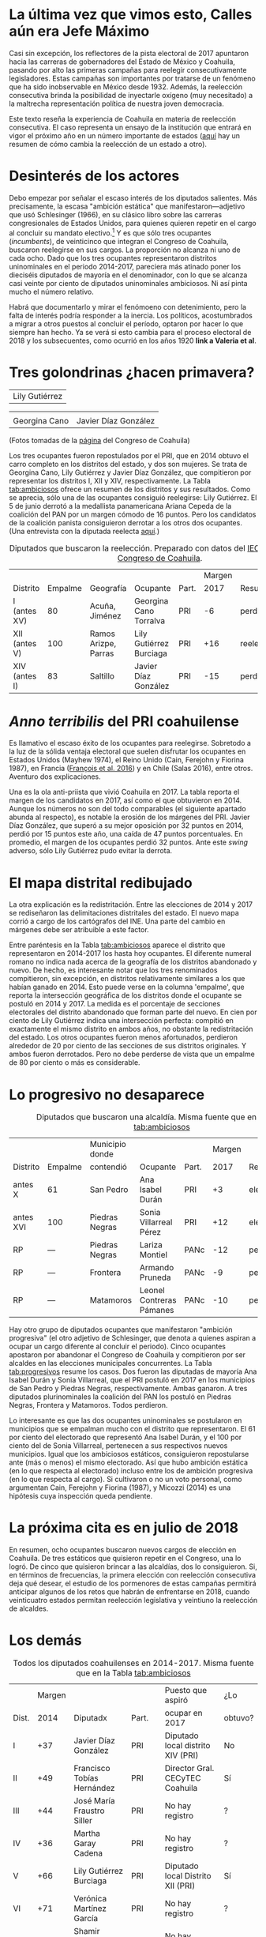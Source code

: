 #+STARTUP: showall
#+OPTIONS: toc:nil
# # will change captions to Spanish, see https://lists.gnu.org/archive/html/emacs-orgmode/2010-03/msg00879.html
#+LANGUAGE: es 
#+begin_src yaml :exports results :results value html
  ---
  layout: single
  title:  Primeras campañas para reelegir diputados
  subtitle: 
  author: eric.magar
  date:   2017-06-22
  last_modified_at: 2018-04-01
  tags: 
   - legislaturas 
   - reelección
   - estados
  ---
#+end_src
#+results:

* La última vez que vimos esto, Calles aún era Jefe Máximo

Casi sin excepción, los reflectores de la pista electoral de 2017 apuntaron hacia las carreras de gobernadores del Estado de México y Coahuila, pasando por alto las primeras campañas para reelegir consecutivamente legisladores. Estas campañas son importantes por tratarse de un fenómeno que ha sido inobservable en México desde 1932. Además, la reelección consecutiva brinda la posibilidad de inyectarle oxígeno (muy necesitado) a la maltrecha representación política de nuestra joven democracia. 

Este texto reseña la experiencia de Coahuila en materia de reelección consecutiva. El caso representa un ensayo de la institución que entrará en vigor el próximo año en un número importante de estados ([[./instituciones.org][aquí]] hay un resumen de cómo cambia la reelección de un estado a otro).

* Desinterés de los actores

Debo empezar por señalar el escaso interés de los diputados salientes. Más precisamente, la escasa "ambición estática" que manifestaron---adjetivo que usó Schlesinger (1966), en su clásico libro sobre las carreras congresionales de Estados Unidos, para quienes quieren repetir en el cargo al concluir su mandato electivo.[fn:2] Y es que sólo tres ocupantes (/incumbents/), de veinticinco que integran el Congreso de Coahuila, buscaron reelegirse en sus cargos. La proporción no alcanza ni uno de cada ocho. Dado que los tres ocupantes representaron distritos uninominales en el periodo 2014-2017, pareciera más atinado poner los dieciséis diputados de mayoría en el denominador, con lo que se alcanza casi veinte por ciento de diputados uninominales ambiciosos. Ni así pinta mucho el número relativo. 

Habrá que documentarlo y mirar el fenómoeno con detenimiento, pero la falta de interés podría responder a la inercia. Los políticos, acostumbrados a migrar a otros puestos al concluir el período, optaron por hacer lo que siempre han hecho. Ya se verá si esto cambia para el proceso electoral de 2018 y los subsecuentes, como ocurrió en los años 1920 *link a Valeria et al*.

* Tres golondrinas ¿hacen primavera?
#+ATTR_HTML: style="float:right;"
#+ATTR_HTML: :width 25%
[[file:../assets/img/lilyCandidataDis12.jpg]]
| Lily Gutiérrez |

| [[file:../assets/img/15canoTorr.png]] | [[file:../assets/img/01diazGlez.png]] |
| Georgina Cano                     | Javier Díaz González              |
(Fotos tomadas de la [[http://congresocoahuila.gob.mx/][página]] del Congreso de Coahuila)


Los tres ocupantes fueron repostulados por el PRI, que en 2014 obtuvo el carro completo en los distritos del estado, y dos son mujeres. Se trata de Georgina Cano, Lily Gutiérrez y Javier Díaz González, que compitieron por representar los distritos I, XII y XIV, respectivamente. La Tabla [[tab:ambiciosos]] ofrece un resumen de los distritos y sus resultados. Como se aprecia, sólo una de las ocupantes consiguió reelegirse: Lily Gutiérrez. El 5 de junio derrotó a la medallista panamericana Ariana Cepeda de la coalición del PAN por un margen cómodo de 16 puntos. Pero los candidatos de la coalición panista consiguieron derrotar a los otros dos ocupantes. (Una entrevista con la diputada reelecta [[./entrevLily.org][aquí]].)

#+CAPTION: Diputados que buscaron la reelección. Preparado con datos del [[http://www.iec.org.mx/][IEC]], del [[http://www.ine.mx/][INE]] y del [[http://congresocoahuila.gob.mx/][Congreso de Coahuila]].
#+NAME:   tab:ambiciosos
|-----------------+---------+----------------------+--------------------------+-------+--------+----------+--------|
|                 |         |                      |                          |       | Margen |          | Margen |
| Distrito        | Empalme | Geografía            | Ocupante                 | Part. |   2017 | Result.  |   2014 |
|-----------------+---------+----------------------+--------------------------+-------+--------+----------+--------|
| I  (antes XV)   |      80 | Acuña, Jiménez       | Georgina Cano Torralva   | PRI   |     -6 | perdió   |    +19 |
| XII (antes V)   |     100 | Ramos Arizpe, Parras | Lily Gutiérrez Burciaga  | PRI   |    +16 | reelecta |    +53 |
| XIV (antes I)   |      83 | Saltillo             | Javier Díaz González     | PRI   |    -15 | perdió   |    +32 |
|-----------------+---------+----------------------+--------------------------+-------+--------+----------+--------|

* /Anno terribilis/ del PRI coahuilense

Es llamativo el escaso éxito de los ocupantes para reelegirse. Sobretodo a la luz de la sólida ventaja electoral que suelen disfrutar los ocupantes en Estados Unidos (Mayhew 1974), el Reino Unido (Cain, Ferejohn y Fiorina 1987), en Francia ([[http://www.crest.fr/ckfinder/userfiles/files/Pageperso/lwilner/Elections.pdf][François et al. 2016]]) y en Chile (Salas 2016), entre otros. Aventuro dos explicaciones. 

Una es la ola anti-priista que vivió Coahuila en 2017. La tabla reporta el margen de los candidatos en 2017, así como el que obtuvieron en 2014. Aunque los números no son del todo comparables (el siguiente apartado abunda al respecto), es notable la erosión de los márgenes del PRI. Javier Díaz González, que superó a su mejor oposición por 32 puntos en 2014, perdió por 15 puntos este año, una caída de 47 puntos porcentuales. En promedio, el margen de los ocupantes perdió 32 puntos. Ante este /swing/ adverso, sólo Lily Gutiérrez pudo evitar la derrota.

* El mapa distrital redibujado

La otra explicación es la redistritación. Entre las elecciones de 2014 y 2017 se rediseñaron las delimitaciones distritales del estado. El nuevo mapa corrió a cargo de los cartógrafos del INE. Una parte del cambio en márgenes debe ser atribuible a este factor. 

Entre paréntesis en la Tabla [[tab:ambiciosos]] aparece el distrito que representaron en 2014-2017 los hasta hoy ocupantes. El diferente numeral romano no indica nada acerca de la geografía de los distritos abandonado y nuevo. De hecho, es interesante notar que los tres renominados compitieron, sin excepción, en distritos relativamente similares a los que habían ganado en 2014. Esto puede verse en la columna 'empalme', que reporta la intersección geográfica de los distritos donde el ocupante se postuló en 2014 y 2017. La medida es el porcentaje de secciones electorales del distrito abandonado que forman parte del nuevo. En cien por ciento de Lily Gutiérrez indica una intersección perfecta: compitió en exactamente el mismo distrito en ambos años, no obstante la redistritación del estado. Los otros ocupantes fueron menos afortunados, perdieron alrededor de 20 por ciento de las secciones de sus distritos originales. Y ambos fueron derrotados. Pero no debe perderse de vista que un empalme de 80 por ciento o más es considerable. 

* Lo progresivo no desaparece

#+CAPTION: Diputados que buscaron una alcaldía. Misma fuente que en la Tabla [[tab:ambiciosos]]
#+NAME:   tab:progresivos
|-----------------+---------+----------------------+--------------------------+-------+--------+----------+--------|
|                 |         | Municipio donde      |                          |       | Margen |          | Margen |
| Distrito        | Empalme | contendió            | Ocupante                 | Part. |   2017 | Result.  |   2014 |
|-----------------+---------+----------------------+--------------------------+-------+--------+----------+--------|
| antes X         |      61 | San Pedro            | Ana Isabel Durán         | PRI   |     +3 | electa   |    +27 |
| antes XVI       |     100 | Piedras Negras       | Sonia Villarreal Pérez   | PRI   |    +12 | electa   |    +30 |
| RP              |     --- | Piedras Negras       | Lariza Montiel           | PANc  |    -12 | perdió   |    --- |
| RP              |     --- | Frontera             | Armando Pruneda          | PANc  |     -9 | perdió   |    --- |
| RP              |     --- | Matamoros            | Leonel Contreras Pámanes | PANc  |    -10 | perdió   |    --- |
|-----------------+---------+----------------------+--------------------------+-------+--------+----------+--------|

Hay otro grupo de diputados ocupantes que manifestaron "ambición progresiva" (el otro adjetivo de Schlesinger, que denota a quienes aspiran a ocupar un cargo diferente al concluir el periodo). Cinco ocupantes apostaron por abandonar el Congreso de Coahuila y compitieron por ser alcaldes en las elecciones municipales concurrentes. La Tabla [[tab:progresivos]] resume los casos. Dos fueron las diputadas de mayoría Ana Isabel Durán y Sonia Villarreal, que el PRI postuló en 2017 en los municipios de San Pedro y Piedras Negras, respectivamente. Ambas ganaron. A tres diputados plurinominales la coalición del PAN los postuló en Piedras Negras, Frontera y Matamoros. Todos perdieron. 

Lo interesante es que las dos ocupantes uninominales se postularon en municipios que se empalman mucho con el distrito que representaron. El 61 por ciento del electorado que representó Ana Isabel Durán, y el 100 por ciento del de Sonia Villarreal, pertenecen a sus respectivos nuevos municipios. Igual que los ambiciosos estáticos, consiguieron repostularse ante (más o menos) el mismo electorado. Así que hubo ambición estática (en lo que respecta al electorado) incluso entre los de ambición progresiva (en lo que respecta al cargo). Si cultivaron o no un voto personal, como argumentan Cain, Ferejohn y Fiorina (1987), y Micozzi (2014) es una hipótesis cuya inspección queda pendiente.   

* La próxima cita es en julio de 2018

En resumen, ocho ocupantes buscaron nuevos cargos de elección en Coahuila. De tres estáticos que quisieron repetir en el Congreso, una lo logró. De cinco que quisieron brincar a las alcaldías, dos lo consiguieron. Si, en términos de frecuencias, la primera elección con reelección consecutiva deja qué desear, el estudio de los pormenores de estas campañas permitirá anticipar algunos de los retos que habrán de enfrentarse en 2018, cuando veinticuatro estados permitan reelección legislativa y veintiuno la reelección de alcaldes.

* Los demás

#+CAPTION: Todos los diputados coahuilenses en 2014-2017. Misma fuente que en la Tabla [[tab:ambiciosos]]
#+NAME:   tab:todos
|-------+--------+--------------------------------+-------+------------------------------------+---------|
|       | Margen |                                |       | Puesto que aspiró                  | ¿Lo     |
| Dist. |   2014 | Diputadx                       | Part. | ocupar en 2017                     | obtuvo? |
|-------+--------+--------------------------------+-------+------------------------------------+---------|
| I     |    +37 | Javier Díaz González           | PRI   | Diputado local distrito XIV (PRI)  | No      |
| II    |    +49 | Francisco Tobías Hernández     | PRI   | Director Gral. CECyTEC Coahuila    | Sí      |
| III   |    +44 | José María Fraustro Siller     | PRI   | No hay registro                    | ?       |
| IV    |    +36 | Martha Garay Cadena            | PRI   | No hay registro                    | ?       |
| V     |    +66 | Lily Gutiérrez Burciaga        | PRI   | Diputado local Distrito XII (PRI)  | Sí      |
| VI    |    +71 | Verónica Martínez García       | PRI   | No hay registro                    | ?       |
| VII   |    +41 | Shamir Fernández Hernández     | PRI   | No hay registro                    | ?       |
| VIII  |    +34 | Irma Leticia Castaño Orozco    | PRI   | No hay registro                    | ?       |
| IX    |    +28 | Luis Gurza Jadar               | PRI   | No hay registro                    | ?       |
| X     |    +26 | Ana Isabel Durán               | PRI   | Alcalde San Pedro (PRI)            | Sí      |
| XI    |    +25 | José Ricardo Saldívar Vaquera  | PRI   | No hay registro                    | ?       |
| XII   |    +28 | Melchor Sánchez de la Fuente   | PRI   | No hay registro                    | ?       |
| XIII  |    +36 | Antonio Nerio Maltos           | PRI   | No hay registro                    | ?       |
| XIV   |    +17 | Carolina Morales Iribarren     | PRI   | No hay registro                    | ?       |
| XV    |    +19 | Georgina Cano Torralva         | PRI   | Diputada local Distrito I (PRI)    | No      |
| XVI   |    +30 | Sonia Villarreal               | PRI   | Alcalde Piedras Negras (PRI)       | Sí      |
| RP    |    --- | Jesús de León Tello            | PAN   | No hay registro                    | ?       |
| RP    |    --- | Lariza Montiel                 | PAN   | Alcalde Piedras Negras (coal. PAN) | No      |
| RP    |    --- | Armando Pruneda                | PAN   | Alcalde Frontera (coal. PAN)       | No      |
| RP    |    --- | Yolanda Olga Cuño Contreras    | PAN   | No hay registro                    | ?       |
| RP    |    --- | Sergio Garza Castillo          | UDC   | No hay registro                    | ?       |
| RP    |    --- | Leonel Contreras Pámanes       | PPC   | Alcalde Matamoros (coal. PAN)      | No      |
| RP    |    --- | Javier Jesús Rodríguez Mendoza | PVEM  | No hay registro                    | ?       |
| RP    |    --- | Luisa Ivone Gallegos Martínez  | PANAL | No hay registro                    | ?       |
| RP    |    --- | Claudia Elisa Morales Salazar  | SDI   | No hay registro                    | ?       |
|-------+--------+--------------------------------+-------+------------------------------------+---------|

* Referencias

#+BEGIN_SRC
@book{cain.etal.1987,
	author = "Cain, Bruce E. and Ferejohn, John A. and Fiorina, Morris P.",
	title = "The personal vote: constituency service and electoral independence",
	publisher = hup,
	address = "Cambridge, MA",
	year = 1987
}

@unpublished{francois.etal.cmpSpendFrance.2016,
	author = "Fran{\,c}ois, Abel and Visser, Michael and Wilner, Lionel",
	title = "Campaign spending and legislative election outcomes: Exploiting the {F}rench political financing reforms of the mid-1990s",
	note = "Working paper no.\2016--28, CREST",
	year = 2016,
}

@book{mayhew.1974,
	author = "Mayhew, David R.",
	title = "Congress: The Electoral Connection",
	publisher = "Yale University Press",
	address = "New Haven",
	year = 1974
}

@article{micozziNonStatic.2014,
	title = {From House to Home: Strategic Bill Drafting in Multilevel Systems with Non-Static Ambition},
	author = {Micozzi, Juan Pablo},
	journal = jls,
	volume = 20,
	number = 3,
	year = 2014
}

@article{salasIncumbAdvChile.2016,
	author = "Salas, Christian",
	title = "Incumbency advantage in multi-member districts: Evidence from congressional elections in Chile",
	journal = es,
	volume = 42,
	number = "June",
	pages = "213--21",
	year = 2016
}

@book{samuels.2003,
	author = "Samuels, David",
	title = "Ambition, Federalism, and Legislative Politics in Brazil",
	publisher = cup,
	address = "New York",
	year = 2003
}

@book{schlesinger.1966,
	author = "Schlesinger, Joseph A.",
	title = "Ambition and Politics: Political Careers in the United States",
        publisher = "Rand McNally",
        address = "Chicago", 
	year = 1966,
}
#+END_SRC



[fn:1] Agradezco a Juan Carlos López Palma, Edgar Monsiváis Solís, Gonzalo Solís Rubalcava, Yoshua Pellman Charnievich y Marco Cabrera Gómez haber recopilado mucha de la información que sostiene este texto. 

[fn:2] [[http://www.jpmicozzi.net/wp-content/uploads/2013/05/House-to-home-JLS-20-3.pdf][Micozzi (2014)]] estudia un sistema cuyos legisladores carecen de ambición estática, el argentino; [[http://bookfi.net/dl/1056594/fb7d4e][Samuels (2003)]] otro, el brasileño. 



